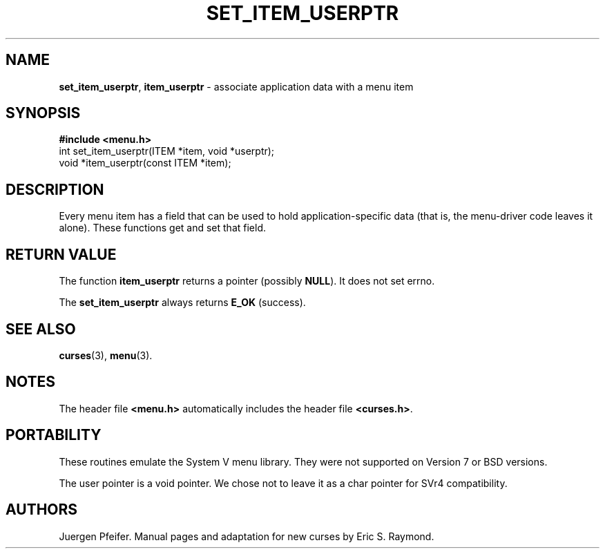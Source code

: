 '\" t
.\" $OpenBSD: mitem_userptr.3,v 1.5 2010/01/12 23:22:08 nicm Exp $
.\"
.\"***************************************************************************
.\" Copyright (c) 1998,2006 Free Software Foundation, Inc.                   *
.\"                                                                          *
.\" Permission is hereby granted, free of charge, to any person obtaining a  *
.\" copy of this software and associated documentation files (the            *
.\" "Software"), to deal in the Software without restriction, including      *
.\" without limitation the rights to use, copy, modify, merge, publish,      *
.\" distribute, distribute with modifications, sublicense, and/or sell       *
.\" copies of the Software, and to permit persons to whom the Software is    *
.\" furnished to do so, subject to the following conditions:                 *
.\"                                                                          *
.\" The above copyright notice and this permission notice shall be included  *
.\" in all copies or substantial portions of the Software.                   *
.\"                                                                          *
.\" THE SOFTWARE IS PROVIDED "AS IS", WITHOUT WARRANTY OF ANY KIND, EXPRESS  *
.\" OR IMPLIED, INCLUDING BUT NOT LIMITED TO THE WARRANTIES OF               *
.\" MERCHANTABILITY, FITNESS FOR A PARTICULAR PURPOSE AND NONINFRINGEMENT.   *
.\" IN NO EVENT SHALL THE ABOVE COPYRIGHT HOLDERS BE LIABLE FOR ANY CLAIM,   *
.\" DAMAGES OR OTHER LIABILITY, WHETHER IN AN ACTION OF CONTRACT, TORT OR    *
.\" OTHERWISE, ARISING FROM, OUT OF OR IN CONNECTION WITH THE SOFTWARE OR    *
.\" THE USE OR OTHER DEALINGS IN THE SOFTWARE.                               *
.\"                                                                          *
.\" Except as contained in this notice, the name(s) of the above copyright   *
.\" holders shall not be used in advertising or otherwise to promote the     *
.\" sale, use or other dealings in this Software without prior written       *
.\" authorization.                                                           *
.\"***************************************************************************
.\"
.\" $Id$
.TH SET_ITEM_USERPTR 3 ""
.SH NAME
\fBset_item_userptr\fR,
\fBitem_userptr\fR - associate application data with a menu item
.SH SYNOPSIS
\fB#include <menu.h>\fR
.br
int set_item_userptr(ITEM *item, void *userptr);
.br
void *item_userptr(const ITEM *item);
.br
.SH DESCRIPTION
Every menu item has a field that can be used to hold application-specific data
(that is, the menu-driver code leaves it alone).  These functions get and set
that field.
.SH RETURN VALUE
The function \fBitem_userptr\fR returns a pointer (possibly \fBNULL\fR).
It does not set errno.
.PP
The \fBset_item_userptr\fP always returns \fBE_OK\fP (success).
.
.SH SEE ALSO
\fBcurses\fR(3), \fBmenu\fR(3).
.SH NOTES
The header file \fB<menu.h>\fR automatically includes the header file
\fB<curses.h>\fR.
.SH PORTABILITY
These routines emulate the System V menu library.  They were not supported on
Version 7 or BSD versions.
.PP
The user pointer is a void pointer.
We chose not to leave it as a char pointer for SVr4 compatibility.
.SH AUTHORS
Juergen Pfeifer.  Manual pages and adaptation for new curses by Eric
S. Raymond.
.\"#
.\"# The following sets edit modes for GNU EMACS
.\"# Local Variables:
.\"# mode:nroff
.\"# fill-column:79
.\"# End:
